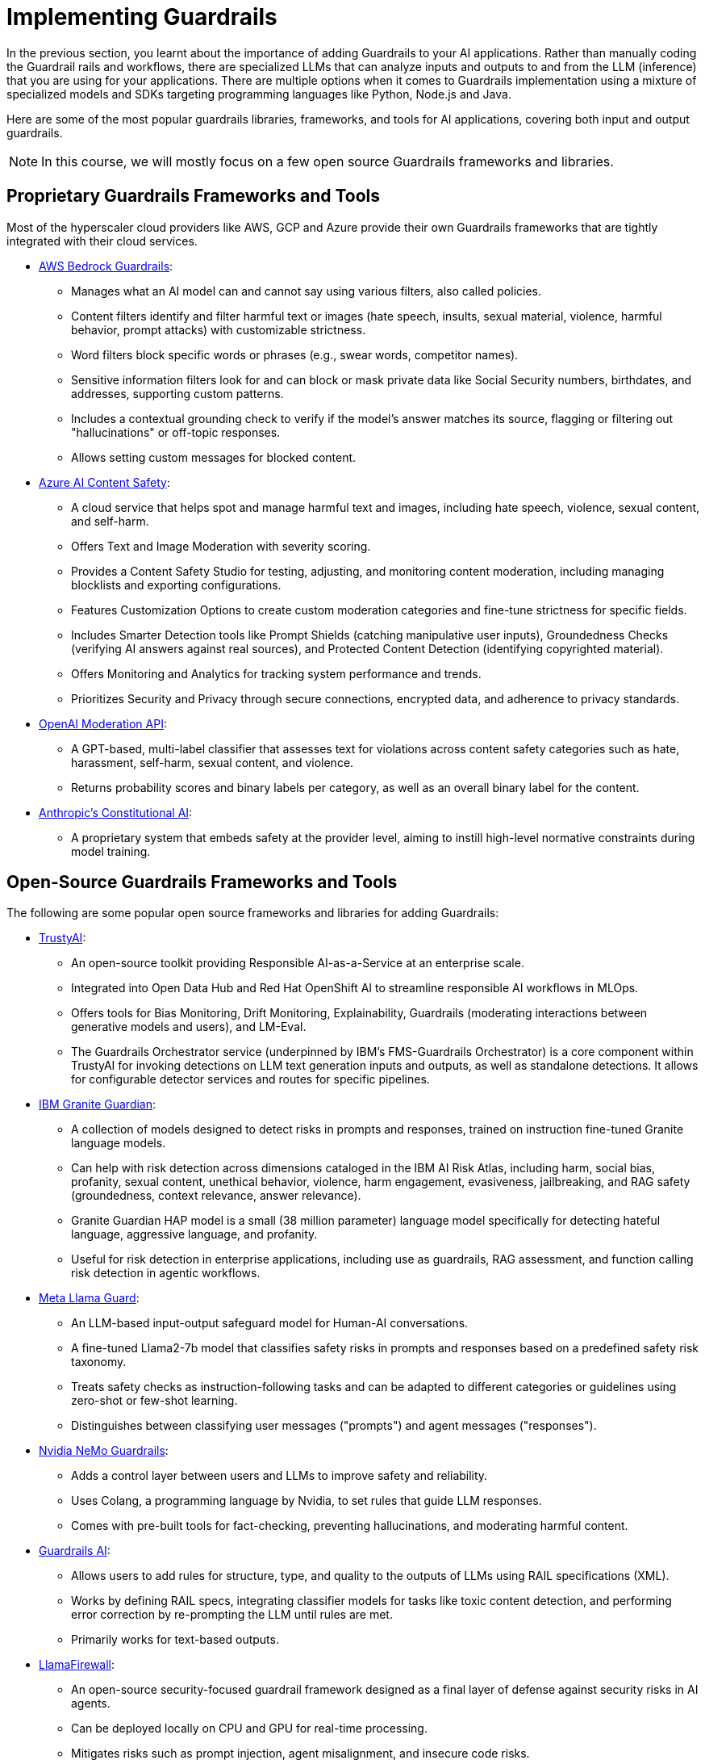 # Implementing Guardrails

In the previous section, you learnt about the importance of adding Guardrails to your AI applications. Rather than manually coding the Guardrail rails and workflows, there are specialized LLMs that can analyze inputs and outputs to and from the LLM (inference) that you are using for your applications. There are multiple options when it comes to Guardrails implementation using a mixture of specialized models and SDKs targeting programming languages like Python, Node.js and Java.

Here are some of the most popular guardrails libraries, frameworks, and tools for AI applications, covering both input and output guardrails.

NOTE: In this course, we will mostly focus on a few open source Guardrails frameworks and libraries.

== Proprietary Guardrails Frameworks and Tools

Most of the hyperscaler cloud providers like AWS, GCP and Azure provide their own Guardrails frameworks that are tightly integrated with their cloud services.

* https://aws.amazon.com/bedrock/guardrails[AWS Bedrock Guardrails^]:
** Manages what an AI model can and cannot say using various filters, also called policies.
** Content filters identify and filter harmful text or images (hate speech, insults, sexual material, violence, harmful behavior, prompt attacks) with customizable strictness.
** Word filters block specific words or phrases (e.g., swear words, competitor names).
** Sensitive information filters look for and can block or mask private data like Social Security numbers, birthdates, and addresses, supporting custom patterns.
** Includes a contextual grounding check to verify if the model's answer matches its source, flagging or filtering out "hallucinations" or off-topic responses.
** Allows setting custom messages for blocked content.

* https://azure.microsoft.com/en-us/products/ai-services/ai-content-safety[Azure AI Content Safety^]:
** A cloud service that helps spot and manage harmful text and images, including hate speech, violence, sexual content, and self-harm.
** Offers Text and Image Moderation with severity scoring.
** Provides a Content Safety Studio for testing, adjusting, and monitoring content moderation, including managing blocklists and exporting configurations.
** Features Customization Options to create custom moderation categories and fine-tune strictness for specific fields.
** Includes Smarter Detection tools like Prompt Shields (catching manipulative user inputs), Groundedness Checks (verifying AI answers against real sources), and Protected Content Detection (identifying copyrighted material).
** Offers Monitoring and Analytics for tracking system performance and trends.
** Prioritizes Security and Privacy through secure connections, encrypted data, and adherence to privacy standards.

* https://platform.openai.com/docs/guides/moderation[OpenAI Moderation API^]:
** A GPT-based, multi-label classifier that assesses text for violations across content safety categories such as hate, harassment, self-harm, sexual content, and violence.
** Returns probability scores and binary labels per category, as well as an overall binary label for the content.

* https://www.constitutional.ai/#home[Anthropic's Constitutional AI^]:
** A proprietary system that embeds safety at the provider level, aiming to instill high-level normative constraints during model training.

== Open-Source Guardrails Frameworks and Tools

The following are some popular open source frameworks and libraries for adding Guardrails:

* https://trustyai.org/docs/main/main[TrustyAI^]:
  ** An open-source toolkit providing Responsible AI-as-a-Service at an enterprise scale.
  ** Integrated into Open Data Hub and Red Hat OpenShift AI to streamline responsible AI workflows in MLOps.
  ** Offers tools for Bias Monitoring, Drift Monitoring, Explainability, Guardrails (moderating interactions between generative models and users), and LM-Eval.
  ** The Guardrails Orchestrator service (underpinned by IBM's FMS-Guardrails Orchestrator) is a core component within TrustyAI for invoking detections on LLM text generation inputs and outputs, as well as standalone detections. It allows for configurable detector services and routes for specific pipelines.

* https://www.ibm.com/architectures/product-guides/granite-guardian[IBM Granite Guardian^]:
  ** A collection of models designed to detect risks in prompts and responses, trained on instruction fine-tuned Granite language models.
  ** Can help with risk detection across dimensions cataloged in the IBM AI Risk Atlas, including harm, social bias, profanity, sexual content, unethical behavior, violence, harm engagement, evasiveness, jailbreaking, and RAG safety (groundedness, context relevance, answer relevance).
  ** Granite Guardian HAP model is a small (38 million parameter) language model specifically for detecting hateful language, aggressive language, and profanity.
  ** Useful for risk detection in enterprise applications, including use as guardrails, RAG assessment, and function calling risk detection in agentic workflows.

* https://www.llama.com/docs/model-cards-and-prompt-formats/llama-guard-3/[Meta Llama Guard^]:
  ** An LLM-based input-output safeguard model for Human-AI conversations.
  ** A fine-tuned Llama2-7b model that classifies safety risks in prompts and responses based on a predefined safety risk taxonomy.
  ** Treats safety checks as instruction-following tasks and can be adapted to different categories or guidelines using zero-shot or few-shot learning.
  ** Distinguishes between classifying user messages ("prompts") and agent messages ("responses").

* https://developer.nvidia.com/nemo-guardrails[Nvidia NeMo Guardrails^]:
  ** Adds a control layer between users and LLMs to improve safety and reliability.
  ** Uses Colang, a programming language by Nvidia, to set rules that guide LLM responses.
  ** Comes with pre-built tools for fact-checking, preventing hallucinations, and moderating harmful content.

* https://www.guardrailsai.com/docs[Guardrails AI^]:
  ** Allows users to add rules for structure, type, and quality to the outputs of LLMs using RAIL specifications (XML).
  ** Works by defining RAIL specs, integrating classifier models for tasks like toxic content detection, and performing error correction by re-prompting the LLM until rules are met.
  ** Primarily works for text-based outputs.

* https://github.com/meta-llama/PurpleLlama/tree/main/LlamaFirewall[LlamaFirewall^]:
  ** An open-source security-focused guardrail framework designed as a final layer of defense against security risks in AI agents.
  ** Can be deployed locally on CPU and GPU for real-time processing.
  ** Mitigates risks such as prompt injection, agent misalignment, and insecure code risks.
  ** Integrates PromptGuard 2, Agent Alignment Checks (AlignmentCheck), and CodeShield.
  ** PromptGuard 2 specifically targets universal jailbreak attempts originating from user inputs or tool outputs. It is a lightweight classifier model built using BERT-based architectures (e.g., mDeBERTa-base, DeBERTa-xsmall) designed to detect explicit jailbreaking techniques.
  ** AlignmentCheck is an experimental chain-of-thought auditor that inspects agent reasoning for prompt injection and goal misalignment.
  ** CodeShield is an online static analysis engine for LLM-generated code, supporting Semgrep and regex-based rules for detecting insecure coding patterns.

* https://whylabs.ai/langkit[WhyLabs’ LangKit^]:
  ** An open-source tool for monitoring Large Language Models. Compare and A/B test across different LLM and prompt versions
  ** Helps trace what an agent said or did. Validate and safeguard individual prompts and responses
  ** Evaluate that the LLM behavior is compliant with policy. Monitor user interactions inside LLM-powered applications
